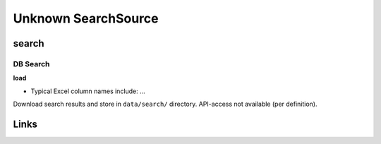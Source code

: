 
Unknown SearchSource
====================

search
------

DB Search
^^^^^^^^^

**load**


* Typical Excel column names include: ...

Download search results and store in ``data/search/`` directory. API-access not available (per definition).

Links
-----
